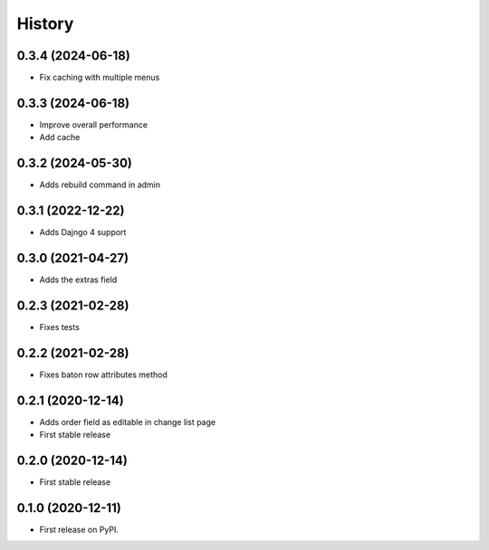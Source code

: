 .. :changelog:

History
-------

0.3.4 (2024-06-18)
++++++++++++++++++

* Fix caching with multiple menus

0.3.3 (2024-06-18)
++++++++++++++++++

* Improve overall performance
* Add cache

0.3.2 (2024-05-30)
++++++++++++++++++

* Adds rebuild command in admin

0.3.1 (2022-12-22)
++++++++++++++++++

* Adds Dajngo 4 support

0.3.0 (2021-04-27)
++++++++++++++++++

* Adds the extras field

0.2.3 (2021-02-28)
++++++++++++++++++

* Fixes tests

0.2.2 (2021-02-28)
++++++++++++++++++

* Fixes baton row attributes method

0.2.1 (2020-12-14)
++++++++++++++++++

* Adds order field as editable in change list page

* First stable release

0.2.0 (2020-12-14)
++++++++++++++++++

* First stable release

0.1.0 (2020-12-11)
++++++++++++++++++

* First release on PyPI.

